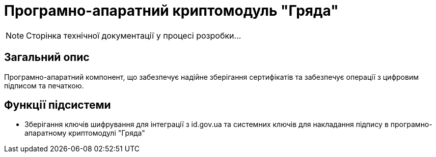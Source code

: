 = Програмно-апаратний криптомодуль "Гряда"

[NOTE]
--
Сторінка технічної документації у процесі розробки...
--

== Загальний опис

Програмно-апаратний компонент, що забезпечує надійне зберігання сертифікатів та забезпечує операції з цифровим підписом
та печаткою.

== Функції підсистеми

* Зберігання ключів шифрування для інтеграції з id.gov.ua та системних ключів для накладання підпису в програмно-апаратному
криптомодулі "Гряда"